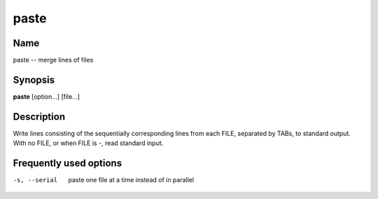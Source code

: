 .. _command-paste:

paste
=====

Name
----

paste -- merge lines of files

Synopsis
--------

**paste** [option...] [file...]

Description
-----------

Write lines consisting of the sequentially corresponding lines from
each FILE, separated by TABs, to standard output. With no FILE, or
when FILE is -, read standard input.

Frequently used options
-----------------------

-s, --serial
    paste one file at a time instead of in parallel



